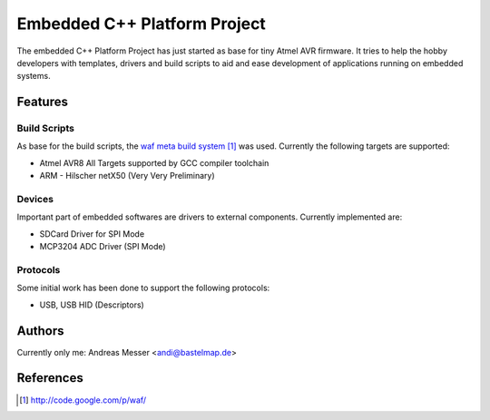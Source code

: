 Embedded C++ Platform Project
=============================

The embedded C++ Platform Project has just started as
base for tiny Atmel AVR firmware. It tries to help
the hobby developers with templates, drivers and build 
scripts to aid and ease development of applications 
running on embedded systems.

Features
--------

Build Scripts
~~~~~~~~~~~~~

As base for the build scripts, the `waf meta build system`_
was used. Currently the following targets are supported:

- Atmel AVR8
  All Targets supported by GCC compiler toolchain

- ARM
  - Hilscher netX50 (Very Very Preliminary)

.. _`waf meta build system`: http://code.google.com/p/waf/

Devices
~~~~~~~

Important part of embedded softwares are drivers to external
components. Currently implemented are:

- SDCard Driver for SPI Mode
- MCP3204 ADC Driver (SPI Mode) 

Protocols
~~~~~~~~~

Some initial work has been done to support the following protocols:

- USB, USB HID (Descriptors)

Authors
-------

Currently only me: Andreas Messer <andi@bastelmap.de>

References
----------

.. target-notes::
